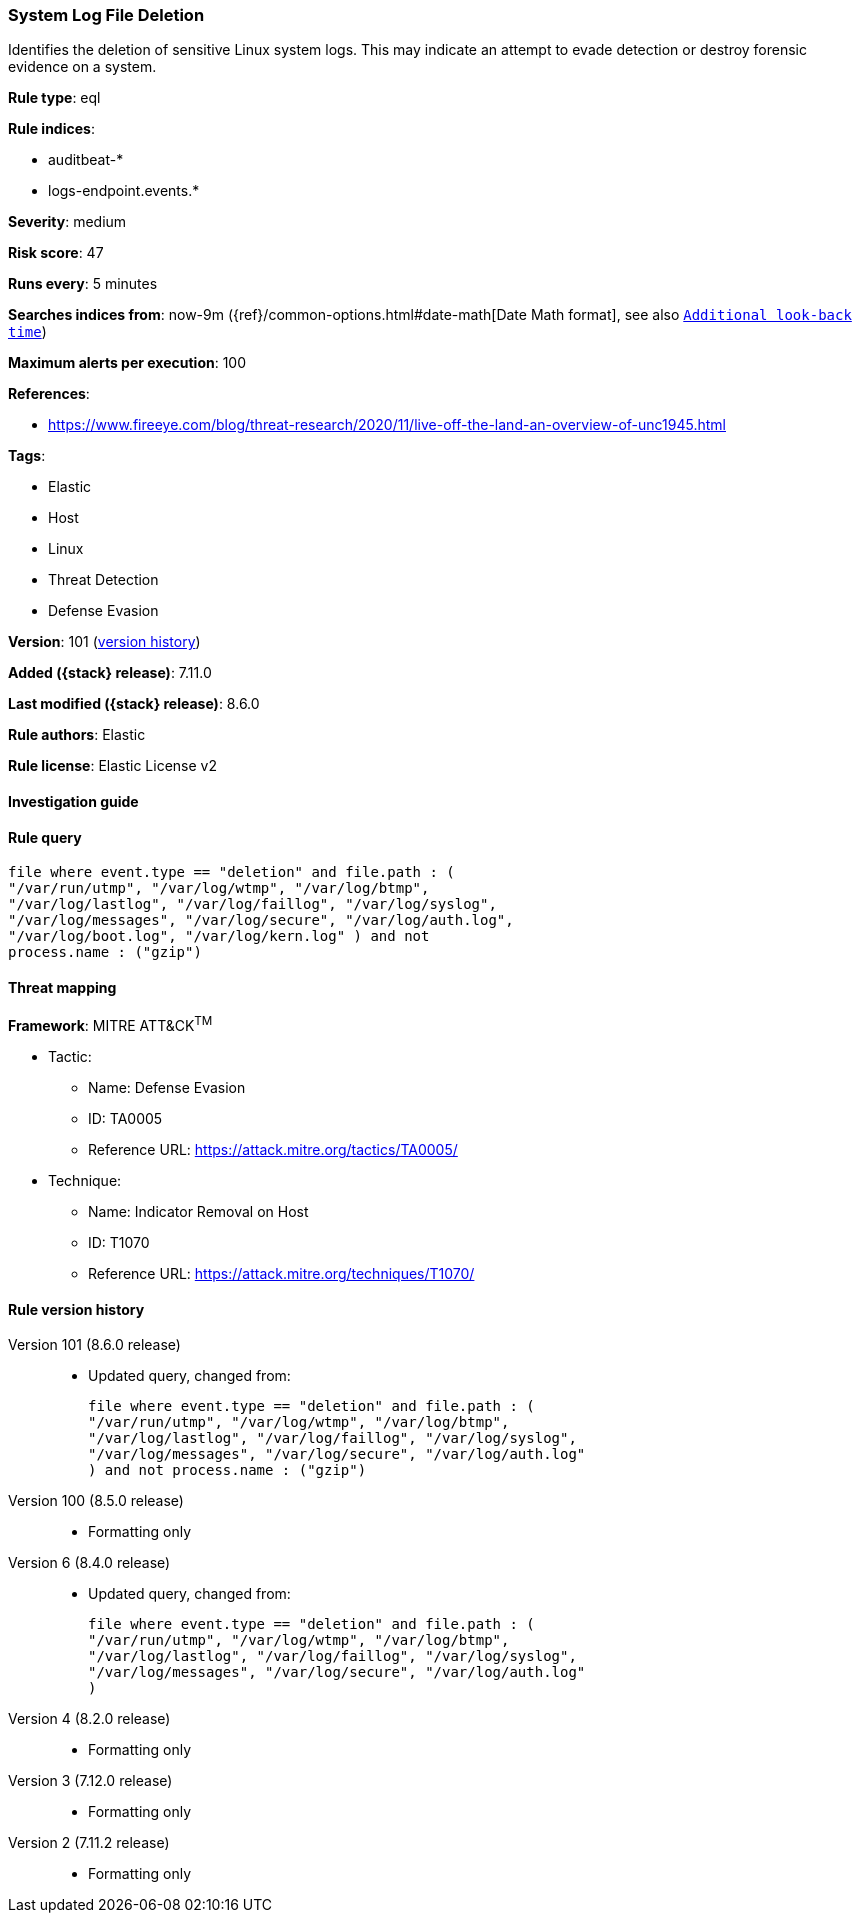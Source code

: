 [[system-log-file-deletion]]
=== System Log File Deletion

Identifies the deletion of sensitive Linux system logs. This may indicate an attempt to evade detection or destroy forensic evidence on a system.

*Rule type*: eql

*Rule indices*:

* auditbeat-*
* logs-endpoint.events.*

*Severity*: medium

*Risk score*: 47

*Runs every*: 5 minutes

*Searches indices from*: now-9m ({ref}/common-options.html#date-math[Date Math format], see also <<rule-schedule, `Additional look-back time`>>)

*Maximum alerts per execution*: 100

*References*:

* https://www.fireeye.com/blog/threat-research/2020/11/live-off-the-land-an-overview-of-unc1945.html

*Tags*:

* Elastic
* Host
* Linux
* Threat Detection
* Defense Evasion

*Version*: 101 (<<system-log-file-deletion-history, version history>>)

*Added ({stack} release)*: 7.11.0

*Last modified ({stack} release)*: 8.6.0

*Rule authors*: Elastic

*Rule license*: Elastic License v2

==== Investigation guide


[source,markdown]
----------------------------------

----------------------------------


==== Rule query


[source,js]
----------------------------------
file where event.type == "deletion" and file.path : (
"/var/run/utmp", "/var/log/wtmp", "/var/log/btmp",
"/var/log/lastlog", "/var/log/faillog", "/var/log/syslog",
"/var/log/messages", "/var/log/secure", "/var/log/auth.log",
"/var/log/boot.log", "/var/log/kern.log" ) and not
process.name : ("gzip")
----------------------------------

==== Threat mapping

*Framework*: MITRE ATT&CK^TM^

* Tactic:
** Name: Defense Evasion
** ID: TA0005
** Reference URL: https://attack.mitre.org/tactics/TA0005/
* Technique:
** Name: Indicator Removal on Host
** ID: T1070
** Reference URL: https://attack.mitre.org/techniques/T1070/

[[system-log-file-deletion-history]]
==== Rule version history

Version 101 (8.6.0 release)::
* Updated query, changed from:
+
[source, js]
----------------------------------
file where event.type == "deletion" and file.path : (
"/var/run/utmp", "/var/log/wtmp", "/var/log/btmp",
"/var/log/lastlog", "/var/log/faillog", "/var/log/syslog",
"/var/log/messages", "/var/log/secure", "/var/log/auth.log"
) and not process.name : ("gzip")
----------------------------------

Version 100 (8.5.0 release)::
* Formatting only

Version 6 (8.4.0 release)::
* Updated query, changed from:
+
[source, js]
----------------------------------
file where event.type == "deletion" and file.path : (
"/var/run/utmp", "/var/log/wtmp", "/var/log/btmp",
"/var/log/lastlog", "/var/log/faillog", "/var/log/syslog",
"/var/log/messages", "/var/log/secure", "/var/log/auth.log"
)
----------------------------------

Version 4 (8.2.0 release)::
* Formatting only

Version 3 (7.12.0 release)::
* Formatting only

Version 2 (7.11.2 release)::
* Formatting only

